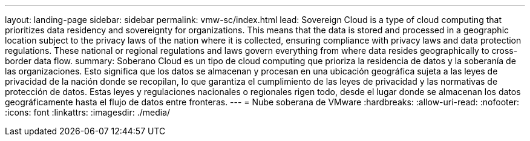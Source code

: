 ---
layout: landing-page 
sidebar: sidebar 
permalink: vmw-sc/index.html 
lead: Sovereign Cloud is a type of cloud computing that prioritizes data residency and sovereignty for organizations. This means that the data is stored and processed in a geographic location subject to the privacy laws of the nation where it is collected, ensuring compliance with privacy laws and data protection regulations. These national or regional regulations and laws govern everything from where data resides geographically to cross-border data flow. 
summary: Soberano Cloud es un tipo de cloud computing que prioriza la residencia de datos y la soberanía de las organizaciones. Esto significa que los datos se almacenan y procesan en una ubicación geográfica sujeta a las leyes de privacidad de la nación donde se recopilan, lo que garantiza el cumplimiento de las leyes de privacidad y las normativas de protección de datos. Estas leyes y regulaciones nacionales o regionales rigen todo, desde el lugar donde se almacenan los datos geográficamente hasta el flujo de datos entre fronteras. 
---
= Nube soberana de VMware
:hardbreaks:
:allow-uri-read: 
:nofooter: 
:icons: font
:linkattrs: 
:imagesdir: ./media/


